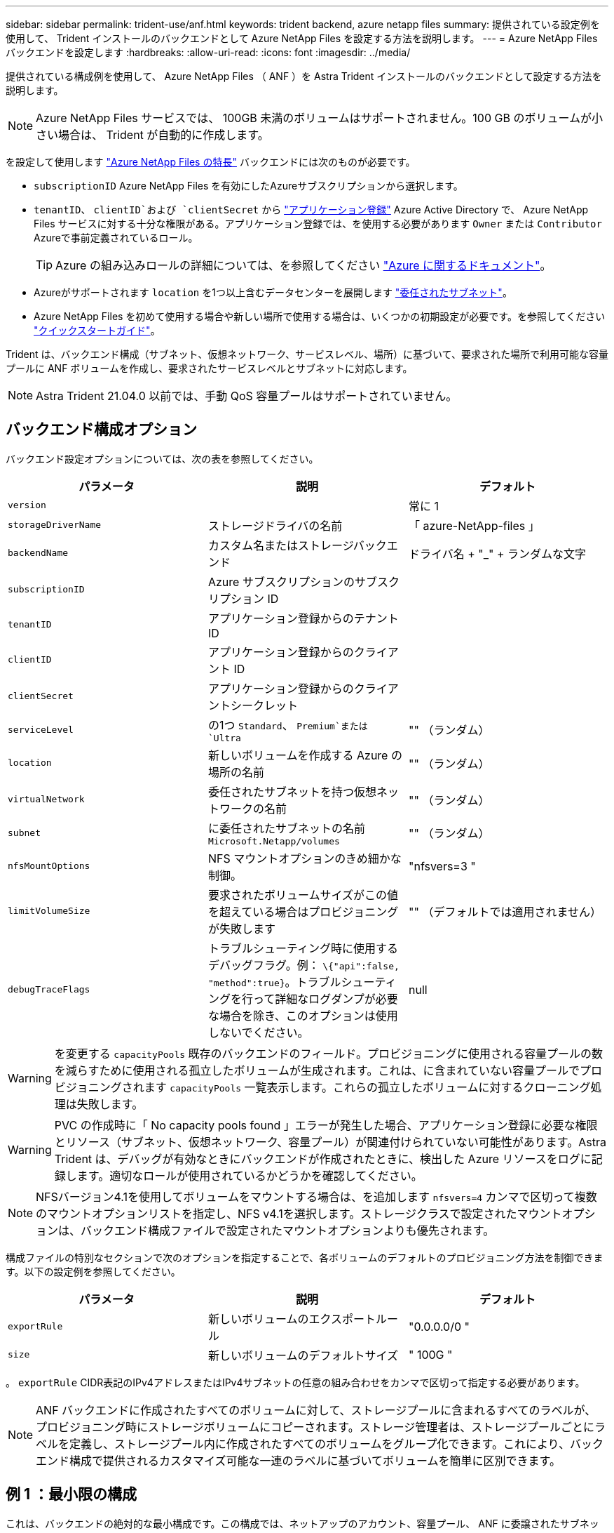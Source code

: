 ---
sidebar: sidebar 
permalink: trident-use/anf.html 
keywords: trident backend, azure netapp files 
summary: 提供されている設定例を使用して、 Trident インストールのバックエンドとして Azure NetApp Files を設定する方法を説明します。 
---
= Azure NetApp Files バックエンドを設定します
:hardbreaks:
:allow-uri-read: 
:icons: font
:imagesdir: ../media/


提供されている構成例を使用して、 Azure NetApp Files （ ANF ）を Astra Trident インストールのバックエンドとして設定する方法を説明します。


NOTE: Azure NetApp Files サービスでは、 100GB 未満のボリュームはサポートされません。100 GB のボリュームが小さい場合は、 Trident が自動的に作成します。

を設定して使用します https://azure.microsoft.com/en-us/services/netapp/["Azure NetApp Files の特長"^] バックエンドには次のものが必要です。

* `subscriptionID` Azure NetApp Files を有効にしたAzureサブスクリプションから選択します。
* `tenantID`、 `clientID`および `clientSecret` から https://docs.microsoft.com/en-us/azure/active-directory/develop/howto-create-service-principal-portal["アプリケーション登録"^] Azure Active Directory で、 Azure NetApp Files サービスに対する十分な権限がある。アプリケーション登録では、を使用する必要があります `Owner` または `Contributor` Azureで事前定義されているロール。
+

TIP: Azure の組み込みロールの詳細については、を参照してください https://docs.microsoft.com/en-us/azure/role-based-access-control/built-in-roles["Azure に関するドキュメント"^]。

* Azureがサポートされます `location` を1つ以上含むデータセンターを展開します https://docs.microsoft.com/en-us/azure/azure-netapp-files/azure-netapp-files-delegate-subnet["委任されたサブネット"^]。
* Azure NetApp Files を初めて使用する場合や新しい場所で使用する場合は、いくつかの初期設定が必要です。を参照してください https://docs.microsoft.com/en-us/azure/azure-netapp-files/azure-netapp-files-quickstart-set-up-account-create-volumes["クイックスタートガイド"^]。


Trident は、バックエンド構成（サブネット、仮想ネットワーク、サービスレベル、場所）に基づいて、要求された場所で利用可能な容量プールに ANF ボリュームを作成し、要求されたサービスレベルとサブネットに対応します。


NOTE: Astra Trident 21.04.0 以前では、手動 QoS 容量プールはサポートされていません。



== バックエンド構成オプション

バックエンド設定オプションについては、次の表を参照してください。

[cols="3"]
|===
| パラメータ | 説明 | デフォルト 


| `version` |  | 常に 1 


| `storageDriverName` | ストレージドライバの名前 | 「 azure-NetApp-files 」 


| `backendName` | カスタム名またはストレージバックエンド | ドライバ名 + "_" + ランダムな文字 


| `subscriptionID` | Azure サブスクリプションのサブスクリプション ID |  


| `tenantID` | アプリケーション登録からのテナント ID |  


| `clientID` | アプリケーション登録からのクライアント ID |  


| `clientSecret` | アプリケーション登録からのクライアントシークレット |  


| `serviceLevel` | の1つ `Standard`、 `Premium`または `Ultra` | "" （ランダム） 


| `location` | 新しいボリュームを作成する Azure の場所の名前 | "" （ランダム） 


| `virtualNetwork` | 委任されたサブネットを持つ仮想ネットワークの名前 | "" （ランダム） 


| `subnet` | に委任されたサブネットの名前 `Microsoft.Netapp/volumes` | "" （ランダム） 


| `nfsMountOptions` | NFS マウントオプションのきめ細かな制御。 | "nfsvers=3 " 


| `limitVolumeSize` | 要求されたボリュームサイズがこの値を超えている場合はプロビジョニングが失敗します | "" （デフォルトでは適用されません） 


| `debugTraceFlags` | トラブルシューティング時に使用するデバッグフラグ。例： `\{"api":false, "method":true}`。トラブルシューティングを行って詳細なログダンプが必要な場合を除き、このオプションは使用しないでください。 | null 
|===

WARNING: を変更する `capacityPools` 既存のバックエンドのフィールド。プロビジョニングに使用される容量プールの数を減らすために使用される孤立したボリュームが生成されます。これは、に含まれていない容量プールでプロビジョニングされます `capacityPools` 一覧表示します。これらの孤立したボリュームに対するクローニング処理は失敗します。


WARNING: PVC の作成時に「 No capacity pools found 」エラーが発生した場合、アプリケーション登録に必要な権限とリソース（サブネット、仮想ネットワーク、容量プール）が関連付けられていない可能性があります。Astra Trident は、デバッグが有効なときにバックエンドが作成されたときに、検出した Azure リソースをログに記録します。適切なロールが使用されているかどうかを確認してください。


NOTE: NFSバージョン4.1を使用してボリュームをマウントする場合は、を追加します ``nfsvers=4`` カンマで区切って複数のマウントオプションリストを指定し、NFS v4.1を選択します。ストレージクラスで設定されたマウントオプションは、バックエンド構成ファイルで設定されたマウントオプションよりも優先されます。

構成ファイルの特別なセクションで次のオプションを指定することで、各ボリュームのデフォルトのプロビジョニング方法を制御できます。以下の設定例を参照してください。

[cols=",,"]
|===
| パラメータ | 説明 | デフォルト 


| `exportRule` | 新しいボリュームのエクスポートルール | "0.0.0.0/0 " 


| `size` | 新しいボリュームのデフォルトサイズ | " 100G " 
|===
。 `exportRule` CIDR表記のIPv4アドレスまたはIPv4サブネットの任意の組み合わせをカンマで区切って指定する必要があります。


NOTE: ANF バックエンドに作成されたすべてのボリュームに対して、ストレージプールに含まれるすべてのラベルが、プロビジョニング時にストレージボリュームにコピーされます。ストレージ管理者は、ストレージプールごとにラベルを定義し、ストレージプール内に作成されたすべてのボリュームをグループ化できます。これにより、バックエンド構成で提供されるカスタマイズ可能な一連のラベルに基づいてボリュームを簡単に区別できます。



== 例 1 ：最小限の構成

これは、バックエンドの絶対的な最小構成です。この構成では、ネットアップのアカウント、容量プール、 ANF に委譲されたサブネットがすべて検出され、新しいボリュームがいずれかのサイトにランダムに配置されます。

この構成は、 ANF の利用を開始して何を試してみるときに理想的ですが、実際には、プロビジョニングするボリュームの範囲をさらに設定することを検討しています。

[listing]
----
{
    "version": 1,
    "storageDriverName": "azure-netapp-files",
    "subscriptionID": "9f87c765-4774-fake-ae98-a721add45451",
    "tenantID": "68e4f836-edc1-fake-bff9-b2d865ee56cf",
    "clientID": "dd043f63-bf8e-fake-8076-8de91e5713aa",
    "clientSecret": "SECRET"
}
----


== 例 2 ：単一の場所と特定のサービスレベルの設定

このバックエンド構成では、Azureにボリュームが配置されます `eastus` の場所 `Premium` 容量プール：Astra Trident は、 ANF に委譲されたすべてのサブネットをその場所で自動的に検出し、いずれかのサブネットに新しいボリュームをランダムに配置します。

[listing]
----
    {
        "version": 1,
        "storageDriverName": "azure-netapp-files",
        "subscriptionID": "9f87c765-4774-fake-ae98-a721add45451",
        "tenantID": "68e4f836-edc1-fake-bff9-b2d865ee56cf",
        "clientID": "dd043f63-bf8e-fake-8076-8de91e5713aa",
        "clientSecret": "SECRET",
        "location": "eastus",
        "serviceLevel": "Premium"
    }
----


== 例 3 ：高度な設定

このバックエンド構成は、ボリュームの配置を単一のサブネットにまで適用する手間をさらに削減し、一部のボリュームプロビジョニングのデフォルト設定も変更します。

[listing]
----
    {
        "version": 1,
        "storageDriverName": "azure-netapp-files",
        "subscriptionID": "9f87c765-4774-fake-ae98-a721add45451",
        "tenantID": "68e4f836-edc1-fake-bff9-b2d865ee56cf",
        "clientID": "dd043f63-bf8e-fake-8076-8de91e5713aa",
        "clientSecret": "SECRET",
        "location": "eastus",
        "serviceLevel": "Premium",
        "virtualNetwork": "my-virtual-network",
        "subnet": "my-subnet",
        "nfsMountOptions": "vers=3,proto=tcp,timeo=600",
        "limitVolumeSize": "500Gi",
        "defaults": {
            "exportRule": "10.0.0.0/24,10.0.1.0/24,10.0.2.100",
            "size": "200Gi"
        }
    }
----


== 例 4 ：仮想ストレージプールの構成

このバックエンド構成では、 1 つのファイルに複数のストレージプールを定義します。これは、異なるサービスレベルをサポートする複数の容量プールがあり、それらを表すストレージクラスを Kubernetes で作成する場合に便利です。

[listing]
----
    {
        "version": 1,
        "storageDriverName": "azure-netapp-files",
        "subscriptionID": "9f87c765-4774-fake-ae98-a721add45451",
        "tenantID": "68e4f836-edc1-fake-bff9-b2d865ee56cf",
        "clientID": "dd043f63-bf8e-fake-8076-8de91e5713aa",
        "clientSecret": "SECRET",
        "nfsMountOptions": "vers=3,proto=tcp,timeo=600",
        "labels": {
            "cloud": "azure"
        },
        "location": "eastus",

        "storage": [
            {
                "labels": {
                    "performance": "gold"
                },
                "serviceLevel": "Ultra"
            },
            {
                "labels": {
                    "performance": "silver"
                },
                "serviceLevel": "Premium"
            },
            {
                "labels": {
                    "performance": "bronze"
                },
                "serviceLevel": "Standard",
            }
        ]
    }
----
次のようになります `StorageClass` 定義は、上記のストレージプールを参照してください。を使用します `parameters.selector` フィールドでは、を指定できます `StorageClass` ボリュームをホストするために使用する仮想プール。ボリュームには、選択したプールで定義された要素があります。

[listing]
----
apiVersion: storage.k8s.io/v1
kind: StorageClass
metadata:
  name: gold
provisioner: csi.trident.netapp.io
parameters:
  selector: "performance=gold"
allowVolumeExpansion: true
---
apiVersion: storage.k8s.io/v1
kind: StorageClass
metadata:
  name: silver
provisioner: csi.trident.netapp.io
parameters:
  selector: "performance=silver"
allowVolumeExpansion: true
---
apiVersion: storage.k8s.io/v1
kind: StorageClass
metadata:
  name: bronze
provisioner: csi.trident.netapp.io
parameters:
  selector: "performance=bronze"
allowVolumeExpansion: true
----


== 次の手順

バックエンド構成ファイルを作成したら、次のコマンドを実行します。

[listing]
----
tridentctl create backend -f <backend-file>
----
バックエンドの作成に失敗した場合は、バックエンドの設定に何か問題があります。次のコマンドを実行すると、ログを表示して原因を特定できます。

[listing]
----
tridentctl logs
----
構成ファイルで問題を特定して修正したら、 create コマンドを再度実行できます。
